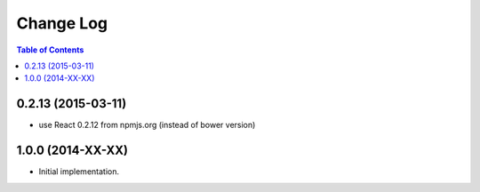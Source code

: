 **************
  Change Log
**************

.. contents:: Table of Contents


0.2.13 (2015-03-11)
===================

* use React 0.2.12 from npmjs.org (instead of bower version)

1.0.0 (2014-XX-XX)
==================

* Initial implementation.
